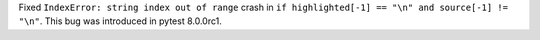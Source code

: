 Fixed ``IndexError: string index out of range`` crash in ``if highlighted[-1] == "\n" and source[-1] != "\n"``.
This bug was introduced in pytest 8.0.0rc1.
